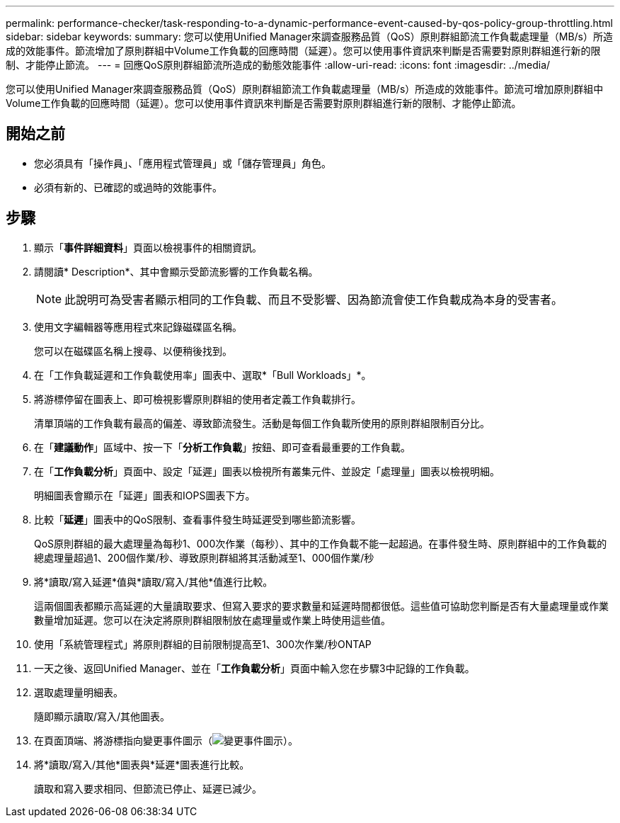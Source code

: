 ---
permalink: performance-checker/task-responding-to-a-dynamic-performance-event-caused-by-qos-policy-group-throttling.html 
sidebar: sidebar 
keywords:  
summary: 您可以使用Unified Manager來調查服務品質（QoS）原則群組節流工作負載處理量（MB/s）所造成的效能事件。節流增加了原則群組中Volume工作負載的回應時間（延遲）。您可以使用事件資訊來判斷是否需要對原則群組進行新的限制、才能停止節流。 
---
= 回應QoS原則群組節流所造成的動態效能事件
:allow-uri-read: 
:icons: font
:imagesdir: ../media/


[role="lead"]
您可以使用Unified Manager來調查服務品質（QoS）原則群組節流工作負載處理量（MB/s）所造成的效能事件。節流可增加原則群組中Volume工作負載的回應時間（延遲）。您可以使用事件資訊來判斷是否需要對原則群組進行新的限制、才能停止節流。



== 開始之前

* 您必須具有「操作員」、「應用程式管理員」或「儲存管理員」角色。
* 必須有新的、已確認的或過時的效能事件。




== 步驟

. 顯示「*事件詳細資料*」頁面以檢視事件的相關資訊。
. 請閱讀* Description*、其中會顯示受節流影響的工作負載名稱。
+
[NOTE]
====
此說明可為受害者顯示相同的工作負載、而且不受影響、因為節流會使工作負載成為本身的受害者。

====
. 使用文字編輯器等應用程式來記錄磁碟區名稱。
+
您可以在磁碟區名稱上搜尋、以便稍後找到。

. 在「工作負載延遲和工作負載使用率」圖表中、選取*「Bull Workloads」*。
. 將游標停留在圖表上、即可檢視影響原則群組的使用者定義工作負載排行。
+
清單頂端的工作負載有最高的偏差、導致節流發生。活動是每個工作負載所使用的原則群組限制百分比。

. 在「*建議動作*」區域中、按一下「*分析工作負載*」按鈕、即可查看最重要的工作負載。
. 在「*工作負載分析*」頁面中、設定「延遲」圖表以檢視所有叢集元件、並設定「處理量」圖表以檢視明細。
+
明細圖表會顯示在「延遲」圖表和IOPS圖表下方。

. 比較「*延遲*」圖表中的QoS限制、查看事件發生時延遲受到哪些節流影響。
+
QoS原則群組的最大處理量為每秒1、000次作業（每秒）、其中的工作負載不能一起超過。在事件發生時、原則群組中的工作負載的總處理量超過1、200個作業/秒、導致原則群組將其活動減至1、000個作業/秒

. 將*讀取/寫入延遲*值與*讀取/寫入/其他*值進行比較。
+
這兩個圖表都顯示高延遲的大量讀取要求、但寫入要求的要求數量和延遲時間都很低。這些值可協助您判斷是否有大量處理量或作業數量增加延遲。您可以在決定將原則群組限制放在處理量或作業上時使用這些值。

. 使用「系統管理程式」將原則群組的目前限制提高至1、300次作業/秒ONTAP
. 一天之後、返回Unified Manager、並在「*工作負載分析*」頁面中輸入您在步驟3中記錄的工作負載。
. 選取處理量明細表。
+
隨即顯示讀取/寫入/其他圖表。

. 在頁面頂端、將游標指向變更事件圖示（image:../media/opm-change-icon.gif["變更事件圖示"]）。
. 將*讀取/寫入/其他*圖表與*延遲*圖表進行比較。
+
讀取和寫入要求相同、但節流已停止、延遲已減少。


